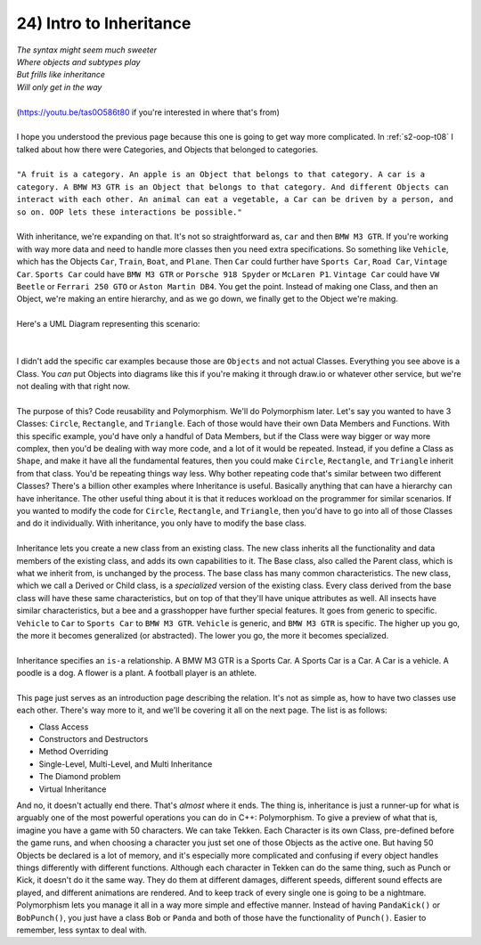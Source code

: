 .. _s2-oop-t24:

24) Intro to Inheritance
------------------------

| *The syntax might seem much sweeter*
| *Where objects and subtypes play*
| *But frills like inheritance*
| *Will only get in the way*
|
| (https://youtu.be/tas0O586t80 if you're interested in where that's from)
|
| I hope you understood the previous page because this one is going to get way more complicated. In :ref:`s2-oop-t08` I talked about how there were Categories, and Objects that belonged to categories. 
|
| ``"A fruit is a category. An apple is an Object that belongs to that category. A car is a category. A BMW M3 GTR is an Object that belongs to that category. And different Objects can interact with each other. An animal can eat a vegetable, a Car can be driven by a person, and so on. OOP lets these interactions be possible."``
|
| With inheritance, we're expanding on that. It's not so straightforward as, ``car`` and then ``BMW M3 GTR``. If you're working with way more data and need to handle more classes then you need extra specifications. So something like ``Vehicle``, which has the Objects ``Car``, ``Train``, ``Boat``, and ``Plane``. Then ``Car`` could further have ``Sports Car``, ``Road Car``, ``Vintage Car``. ``Sports Car`` could have ``BMW M3 GTR`` or ``Porsche 918 Spyder`` or ``McLaren P1``. ``Vintage Car`` could have ``VW Beetle`` or ``Ferrari 250 GTO`` or ``Aston Martin DB4``. You get the point. Instead of making one Class, and then an Object, we're making an entire hierarchy, and as we go down, we finally get to the Object we're making.
|
| Here's a UML Diagram representing this scenario:
|

.. raw:: html
    :file: images/inheritance_1.svg

|
| I didn't add the specific car examples because those are ``Objects`` and not actual Classes. Everything you see above is a Class. You *can* put Objects into diagrams like this if you're making it through draw.io or whatever other service, but we're not dealing with that right now.
|
| The purpose of this? Code reusability and Polymorphism. We'll do Polymorphism later. Let's say you wanted to have 3 Classes: ``Circle``, ``Rectangle``, and ``Triangle``. Each of those would have their own Data Members and Functions. With this specific example, you'd have only a handful of Data Members, but if the Class were way bigger or way more complex, then you'd be dealing with way more code, and a lot of it would be repeated. Instead, if you define a Class as ``Shape``, and make it have all the fundamental features, then you could make ``Circle``, ``Rectangle``, and ``Triangle`` inherit from that class. You'd be repeating things way less. Why bother repeating code that's similar between two different Classes? There's a billion other examples where Inheritance is useful. Basically anything that can have a hierarchy can have inheritance. The other useful thing about it is that it reduces workload on the programmer for similar scenarios. If you wanted to modify the code for ``Circle``, ``Rectangle``,  and ``Triangle``, then you'd have to go into all of those Classes and do it individually. With inheritance, you only have to modify the base class.
|
| Inheritance lets you create a new class from an existing class. The new class inherits all the functionality and data members of the existing class, and adds its own capabilities to it. The Base class, also called the Parent class, which is what we inherit from, is unchanged by the process. The base class has many common characteristics. The new class, which we call a Derived or Child class, is a *specialized* version of the existing class. Every class derived from the base class will have these same characteristics, but on top of that they'll have unique attributes as well. All insects have similar characteristics, but a bee and a grasshopper have further special features. It goes from generic to specific. ``Vehicle`` to ``Car`` to ``Sports Car`` to ``BMW M3 GTR``. ``Vehicle`` is generic, and ``BMW M3 GTR`` is specific. The higher up you go, the more it becomes generalized (or abstracted). The lower you go, the more it becomes specialized.
|
| Inheritance specifies an ``is-a`` relationship. A BMW M3 GTR is a Sports Car. A Sports Car is a Car. A Car is a vehicle. A poodle is a dog. A flower is a plant. A football player is an athlete.
|
| This page just serves as an introduction page describing the relation. It's not as simple as, how to have two classes use each other. There's way more to it, and we'll be covering it all on the next page. The list is as follows:
*   Class Access
*   Constructors and Destructors
*   Method Overriding
*   Single-Level, Multi-Level, and Multi Inheritance
*   The Diamond problem
*   Virtual Inheritance
| And no, it doesn't actually end there. That's *almost* where it ends. The thing is, inheritance is just a runner-up for what is arguably one of the most powerful operations you can do in C++: Polymorphism. To give a preview of what that is, imagine you have a game with 50 characters. We can take Tekken. Each Character is its own Class, pre-defined before the game runs, and when choosing a character you just set one of those Objects as the active one. But having 50 Objects be declared is a lot of memory, and it's especially more complicated and confusing if every object handles things differently with different functions. Although each character in Tekken can do the same thing, such as Punch or Kick, it doesn't do it the same way. They do them at different damages, different speeds, different sound effects are played, and different animations are rendered. And to keep track of every single one is going to be a nightmare. Polymorphism lets you manage it all in a way more simple and effective manner. Instead of having ``PandaKick()`` or ``BobPunch()``, you just have a class ``Bob`` or ``Panda`` and both of those have the functionality of ``Punch()``. Easier to remember, less syntax to deal with.